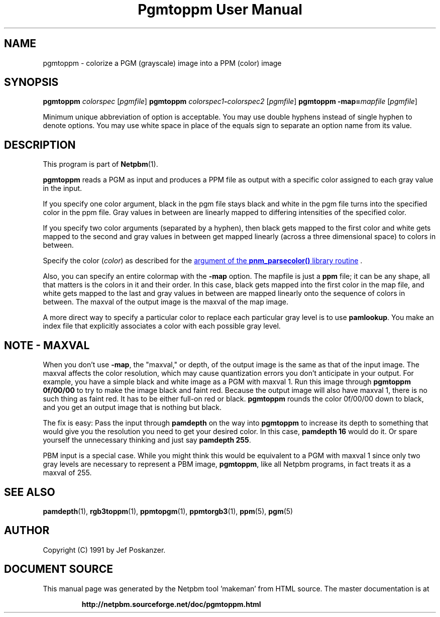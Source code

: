 \
.\" This man page was generated by the Netpbm tool 'makeman' from HTML source.
.\" Do not hand-hack it!  If you have bug fixes or improvements, please find
.\" the corresponding HTML page on the Netpbm website, generate a patch
.\" against that, and send it to the Netpbm maintainer.
.TH "Pgmtoppm User Manual" 0 "10 December 2006" "netpbm documentation"

.SH NAME

pgmtoppm - colorize a PGM (grayscale) image into a PPM (color) image

.UN synopsis
.SH SYNOPSIS

\fBpgmtoppm\fP \fIcolorspec\fP [\fIpgmfile\fP]
\fBpgmtoppm\fP \fIcolorspec1\fP\fB-\fP\fIcolorspec2\fP [\fIpgmfile\fP]
\fBpgmtoppm\fP \fB-map=\fP\fImapfile\fP [\fIpgmfile\fP]
.PP
Minimum unique abbreviation of option is acceptable.  You may use double
hyphens instead of single hyphen to denote options.  You may use white
space in place of the equals sign to separate an option name from its value.

.UN description
.SH DESCRIPTION
.PP
This program is part of
.BR "Netpbm" (1)\c
\&.
.PP
\fBpgmtoppm\fP reads a PGM as input and produces a PPM file as
output with a specific color assigned to each gray value in the input.
.PP
If you specify one color argument, black in the pgm file stays
black and white in the pgm file turns into the specified color in the
ppm file.  Gray values in between are linearly mapped to differing
intensities of the specified color.
.PP
If you specify two color arguments (separated by a hyphen), then
black gets mapped to the first color and white gets mapped to the
second and gray values in between get mapped linearly (across a three
dimensional space) to colors in between.
.PP
Specify the color (\fIcolor\fP) as described for the 
.UR libnetpbm_image.html#colorname
argument of the \fBpnm_parsecolor()\fP library routine
.UE
\&.
.PP
Also, you can specify an entire colormap with the \fB-map\fP
option.  The mapfile is just a \fBppm\fP file; it can be any shape,
all that matters is the colors in it and their order.  In this case,
black gets mapped into the first color in the map file, and white gets
mapped to the last and gray values in between are mapped linearly onto
the sequence of colors in between.  The maxval of the output image is
the maxval of the map image.
.PP
A more direct way to specify a particular color to replace each
particular gray level is to use \fBpamlookup\fP.  You make an index
file that explicitly associates a color with each possible gray level.

.UN maxval
.SH NOTE - MAXVAL
.PP
When you don't use \fB-map\fP, the "maxval," or depth,
of the output image is the same as that of the input image.  The
maxval affects the color resolution, which may cause quantization
errors you don't anticipate in your output.  For example, you have a
simple black and white image as a PGM with maxval 1.  Run this image
through \fBpgmtoppm 0f/00/00\fP to try to make the image black and
faint red.  Because the output image will also have maxval 1, there is
no such thing as faint red.  It has to be either full-on red or black.
\fBpgmtoppm\fP rounds the color 0f/00/00 down to black, and you get
an output image that is nothing but black.
.PP
The fix is easy: Pass the input through \fBpamdepth\fP on the way
into \fBpgmtoppm\fP to increase its depth to something that would
give you the resolution you need to get your desired color.  In this
case, \fBpamdepth 16\fP would do it.  Or spare yourself the
unnecessary thinking and just say \fBpamdepth 255\fP.
.PP
PBM input is a special case.  While you might think this would be
equivalent to a PGM with maxval 1 since only two gray levels are
necessary to represent a PBM image, \fBpgmtoppm\fP, like all Netpbm
programs, in fact treats it as a maxval of 255.

.UN seealso
.SH SEE ALSO
.BR "pamdepth" (1)\c
\&,
.BR "rgb3toppm" (1)\c
\&,
.BR "ppmtopgm" (1)\c
\&,
.BR "ppmtorgb3" (1)\c
\&,
.BR "ppm" (5)\c
\&,
.BR "pgm" (5)\c
\&

.UN author
.SH AUTHOR

Copyright (C) 1991 by Jef Poskanzer.
.SH DOCUMENT SOURCE
This manual page was generated by the Netpbm tool 'makeman' from HTML
source.  The master documentation is at
.IP
.B http://netpbm.sourceforge.net/doc/pgmtoppm.html
.PP